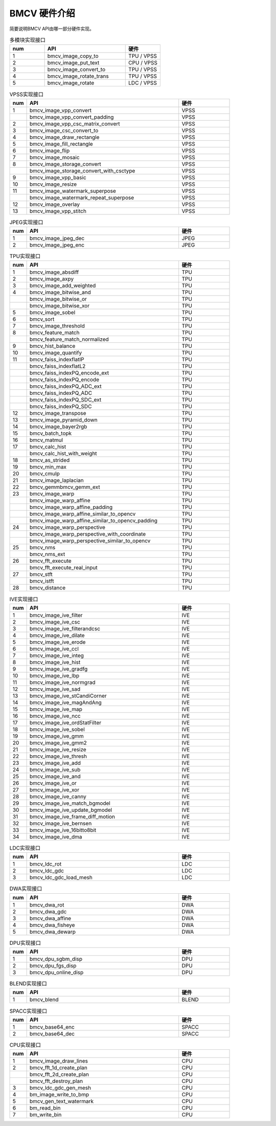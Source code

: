 BMCV 硬件介绍
------------------

| 简要说明BMCV API由哪一部分硬件实现。

.. list-table:: 多模块实现接口
    :widths: 15 35 15

    * - **num**
      - **API**
      - **硬件**
    * - 1
      - bmcv_image_copy_to
      - TPU / VPSS
    * - 2
      - bmcv_image_put_text
      - CPU / VPSS
    * - 3
      - bmcv_image_convert_to
      - TPU / VPSS
    * - 4
      - bmcv_image_rotate_trans
      - TPU / VPSS
    * - 5
      - bmcv_image_rotate
      - LDC / VPSS

.. list-table:: VPSS实现接口
    :widths: 5 45 15

    * - **num**
      - **API**
      - **硬件**
    * - 1
      - bmcv_image_vpp_convert
      - VPSS
    * -
      - bmcv_image_vpp_convert_padding
      - VPSS
    * - 2
      - bmcv_image_vpp_csc_matrix_convert
      - VPSS
    * - 3
      - bmcv_image_csc_convert_to
      - VPSS
    * - 4
      - bmcv_image_draw_rectangle
      - VPSS
    * - 5
      - bmcv_image_fill_rectangle
      - VPSS
    * - 6
      - bmcv_image_flip
      - VPSS
    * - 7
      - bmcv_image_mosaic
      - VPSS
    * - 8
      - bmcv_image_storage_convert
      - VPSS
    * -
      - bmcv_image_storage_convert_with_csctype
      - VPSS
    * - 9
      - bmcv_image_vpp_basic
      - VPSS
    * - 10
      - bmcv_image_resize
      - VPSS
    * - 11
      - bmcv_image_watermark_superpose
      - VPSS
    * -
      - bmcv_image_watermark_repeat_superpose
      - VPSS
    * - 12
      - bmcv_image_overlay
      - VPSS
    * - 13
      - bmcv_image_vpp_stitch
      - VPSS

.. list-table:: JPEG实现接口
    :widths: 5 45 15

    * - **num**
      - **API**
      - **硬件**
    * - 1
      - bmcv_image_jpeg_dec
      - JPEG
    * - 2
      - bmcv_image_jpeg_enc
      - JPEG

.. list-table:: TPU实现接口
    :widths: 5 45 15

    * - **num**
      - **API**
      - **硬件**
    * - 1
      - bmcv_image_absdiff
      - TPU
    * - 2
      - bmcv_image_axpy
      - TPU
    * - 3
      - bmcv_image_add_weighted
      - TPU
    * - 4
      - bmcv_image_bitwise_and
      - TPU
    * -
      - bmcv_image_bitwise_or
      - TPU
    * -
      - bmcv_image_bitwise_xor
      - TPU
    * - 5
      - bmcv_image_sobel
      - TPU
    * - 6
      - bmcv_sort
      - TPU
    * - 7
      - bmcv_image_threshold
      - TPU
    * - 8
      - bmcv_feature_match
      - TPU
    * -
      - bmcv_feature_match_normalized
      - TPU
    * - 9
      - bmcv_hist_balance
      - TPU
    * - 10
      - bmcv_image_quantify
      - TPU
    * - 11
      - bmcv_faiss_indexflatIP
      - TPU
    * -
      - bmcv_faiss_indexflatL2
      - TPU
    * -
      - bmcv_faiss_indexPQ_encode_ext
      - TPU
    * -
      - bmcv_faiss_indexPQ_encode
      - TPU
    * -
      - bmcv_faiss_indexPQ_ADC_ext
      - TPU
    * -
      - bmcv_faiss_indexPQ_ADC
      - TPU
    * -
      - bmcv_faiss_indexPQ_SDC_ext
      - TPU
    * -
      - bmcv_faiss_indexPQ_SDC
      - TPU
    * - 12
      - bmcv_image_transpose
      - TPU
    * - 13
      - bmcv_image_pyramid_down
      - TPU
    * - 14
      - bmcv_image_bayer2rgb
      - TPU
    * - 15
      - bmcv_batch_topk
      - TPU
    * - 16
      - bmcv_matmul
      - TPU
    * - 17
      - bmcv_calc_hist
      - TPU
    * -
      - bmcv_calc_hist_with_weight
      - TPU
    * - 18
      - bmcv_as_strided
      - TPU
    * - 19
      - bmcv_min_max
      - TPU
    * - 20
      - bmcv_cmulp
      - TPU
    * - 21
      - bmcv_image_laplacian
      - TPU
    * - 22
      - bmcv_gemm\
        bmcv_gemm_ext
      - TPU
    * - 23
      - bmcv_image_warp
      - TPU
    * -
      - bmcv_image_warp_affine
      - TPU
    * -
      - bmcv_image_warp_affine_padding
      - TPU
    * -
      - bmcv_image_warp_affine_similar_to_opencv
      - TPU
    * -
      - bmcv_image_warp_affine_similar_to_opencv_padding
      - TPU
    * - 24
      - bmcv_image_warp_perspective
      - TPU
    * -
      - bmcv_image_warp_perspective_with_coordinate
      - TPU
    * -
      - bmcv_image_warp_perspective_similar_to_opencv
      - TPU
    * - 25
      - bmcv_nms
      - TPU
    * -
      - bmcv_nms_ext
      - TPU
    * - 26
      - bmcv_fft_execute
      - TPU
    * -
      - bmcv_fft_execute_real_input
      - TPU
    * - 27
      - bmcv_stft
      - TPU
    * -
      - bmcv_istft
      - TPU
    * - 28
      - bmcv_distance
      - TPU

.. list-table:: IVE实现接口
    :widths: 5 45 15

    * - **num**
      - **API**
      - **硬件**
    * - 1
      - bmcv_image_ive_filter
      - IVE
    * - 2
      - bmcv_image_ive_csc
      - IVE
    * - 3
      - bmcv_image_ive_filterandcsc
      - IVE
    * - 4
      - bmcv_image_ive_dilate
      - IVE
    * - 5
      - bmcv_image_ive_erode
      - IVE
    * - 6
      - bmcv_image_ive_ccl
      - IVE
    * - 7
      - bmcv_image_ive_integ
      - IVE
    * - 8
      - bmcv_image_ive_hist
      - IVE
    * - 9
      - bmcv_image_ive_gradfg
      - IVE
    * - 10
      - bmcv_image_ive_lbp
      - IVE
    * - 11
      - bmcv_image_ive_normgrad
      - IVE
    * - 12
      - bmcv_image_ive_sad
      - IVE
    * - 13
      - bmcv_image_ive_stCandiCorner
      - IVE
    * - 14
      - bmcv_image_ive_magAndAng
      - IVE
    * - 15
      - bmcv_image_ive_map
      - IVE
    * - 16
      - bmcv_image_ive_ncc
      - IVE
    * - 17
      - bmcv_image_ive_ordStatFilter
      - IVE
    * - 18
      - bmcv_image_ive_sobel
      - IVE
    * - 19
      - bmcv_image_ive_gmm
      - IVE
    * - 20
      - bmcv_image_ive_gmm2
      - IVE
    * - 21
      - bmcv_image_ive_resize
      - IVE
    * - 22
      - bmcv_image_ive_thresh
      - IVE
    * - 23
      - bmcv_image_ive_add
      - IVE
    * - 24
      - bmcv_image_ive_sub
      - IVE
    * - 25
      - bmcv_image_ive_and
      - IVE
    * - 26
      - bmcv_image_ive_or
      - IVE
    * - 27
      - bmcv_image_ive_xor
      - IVE
    * - 28
      - bmcv_image_ive_canny
      - IVE
    * - 29
      - bmcv_image_ive_match_bgmodel
      - IVE
    * - 30
      - bmcv_image_ive_update_bgmodel
      - IVE
    * - 31
      - bmcv_image_ive_frame_diff_motion
      - IVE
    * - 32
      - bmcv_image_ive_bernsen
      - IVE
    * - 33
      - bmcv_image_ive_16bitto8bit
      - IVE
    * - 34
      - bmcv_image_ive_dma
      - IVE

.. list-table:: LDC实现接口
    :widths: 5 45 15

    * - **num**
      - **API**
      - **硬件**
    * - 1
      - bmcv_ldc_rot
      - LDC
    * - 2
      - bmcv_ldc_gdc
      - LDC
    * - 3
      - bmcv_ldc_gdc_load_mesh
      - LDC

.. list-table:: DWA实现接口
    :widths: 5 45 15

    * - **num**
      - **API**
      - **硬件**
    * - 1
      - bmcv_dwa_rot
      - DWA
    * - 2
      - bmcv_dwa_gdc
      - DWA
    * - 3
      - bmcv_dwa_affine
      - DWA
    * - 4
      - bmcv_dwa_fisheye
      - DWA
    * - 5
      - bmcv_dwa_dewarp
      - DWA

.. list-table:: DPU实现接口
    :widths: 5 45 15

    * - **num**
      - **API**
      - **硬件**
    * - 1
      - bmcv_dpu_sgbm_disp
      - DPU
    * - 2
      - bmcv_dpu_fgs_disp
      - DPU
    * - 3
      - bmcv_dpu_online_disp
      - DPU

.. list-table:: BLEND实现接口
    :widths: 5 45 15

    * - **num**
      - **API**
      - **硬件**
    * - 1
      - bmcv_blend
      - BLEND

.. list-table:: SPACC实现接口
    :widths: 5 45 15

    * - **num**
      - **API**
      - **硬件**
    * - 1
      - bmcv_base64_enc
      - SPACC
    * - 2
      - bmcv_base64_dec
      - SPACC

.. list-table:: CPU实现接口
    :widths: 5 45 15

    * - **num**
      - **API**
      - **硬件**
    * - 1
      - bmcv_image_draw_lines
      - CPU
    * - 2
      - bmcv_fft_1d_create_plan
      - CPU
    * -
      - bmcv_fft_2d_create_plan
      - CPU
    * -
      - bmcv_fft_destroy_plan
      - CPU
    * - 3
      - bmcv_ldc_gdc_gen_mesh
      - CPU
    * - 4
      - bm_image_write_to_bmp
      - CPU
    * - 5
      - bmcv_gen_text_watermark
      - CPU
    * - 6
      - bm_read_bin
      - CPU
    * - 7
      - bm_write_bin
      - CPU